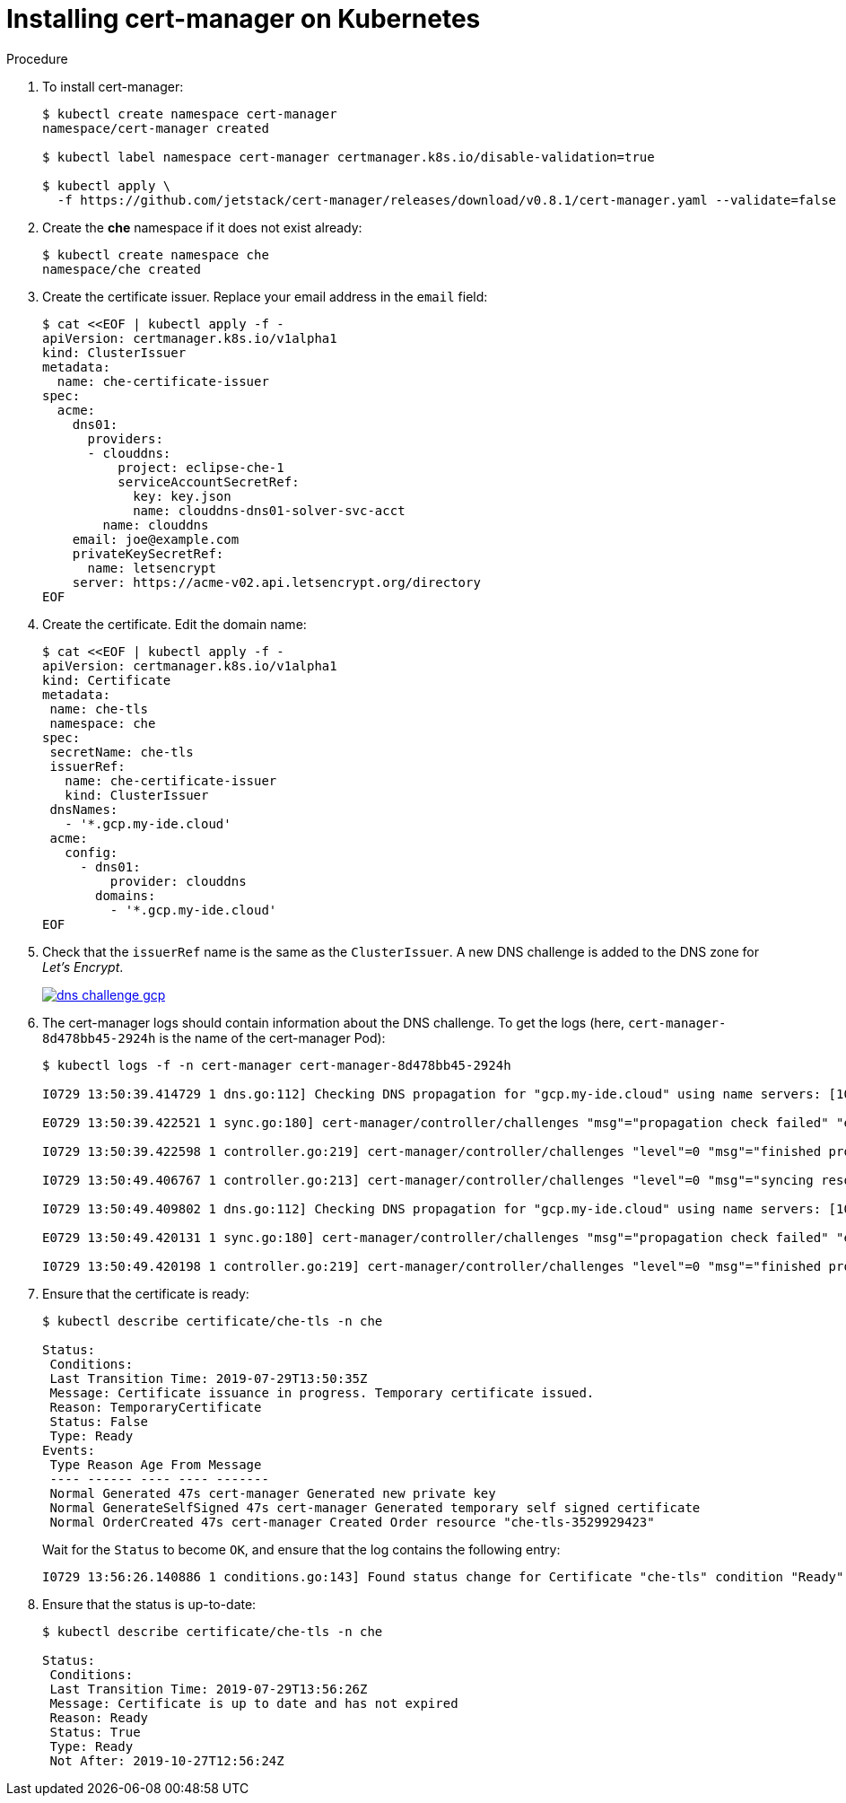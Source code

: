 [id="installing-cert-manager-on-kubernetes_{context}"]
= Installing cert-manager on Kubernetes


.Procedure

. To install cert-manager:
+
----
$ kubectl create namespace cert-manager
namespace/cert-manager created

$ kubectl label namespace cert-manager certmanager.k8s.io/disable-validation=true

$ kubectl apply \
  -f https://github.com/jetstack/cert-manager/releases/download/v0.8.1/cert-manager.yaml --validate=false
----

. Create the *che* namespace if it does not exist already:
+
----
$ kubectl create namespace che
namespace/che created
----

. Create the certificate issuer. Replace your email address in the `email` field:
+
----
$ cat <<EOF | kubectl apply -f -
apiVersion: certmanager.k8s.io/v1alpha1
kind: ClusterIssuer
metadata:
  name: che-certificate-issuer
spec:
  acme:
    dns01:
      providers:
      - clouddns:
          project: eclipse-che-1
          serviceAccountSecretRef:
            key: key.json
            name: clouddns-dns01-solver-svc-acct
        name: clouddns
    email: joe@example.com
    privateKeySecretRef:
      name: letsencrypt
    server: https://acme-v02.api.letsencrypt.org/directory
EOF
----

. Create the certificate. Edit the domain name:
+
----
$ cat <<EOF | kubectl apply -f -
apiVersion: certmanager.k8s.io/v1alpha1
kind: Certificate
metadata:
 name: che-tls
 namespace: che
spec:
 secretName: che-tls
 issuerRef:
   name: che-certificate-issuer
   kind: ClusterIssuer
 dnsNames:
   - '*.gcp.my-ide.cloud'
 acme:
   config:
     - dns01:
         provider: clouddns
       domains:
         - '*.gcp.my-ide.cloud'
EOF
----

. Check that the `issuerRef` name is the same as the `ClusterIssuer`. A new DNS challenge is added to the DNS zone for _Let’s Encrypt_.
+
image::installation/dns-challenge-gcp.png[link="{imagesdir}/installation/dns-challenge-gcp.png"]

. The cert-manager logs should contain information about the DNS challenge. To get the logs (here, `cert-manager-8d478bb45-2924h` is the name of the cert-manager Pod):
+
----
$ kubectl logs -f -n cert-manager cert-manager-8d478bb45-2924h

I0729 13:50:39.414729 1 dns.go:112] Checking DNS propagation for "gcp.my-ide.cloud" using name servers: [10.112.0.10:53]

E0729 13:50:39.422521 1 sync.go:180] cert-manager/controller/challenges "msg"="propagation check failed" "error"="DNS record for \"gcp.my-ide.cloud\" not yet propagated" "dnsName"="gcp.my-ide.cloud" "resource_kind"="Challenge" "resource_name"="che-tls-3529929423-0" "resource_namespace"="che" "type"="dns-01"

I0729 13:50:39.422598 1 controller.go:219] cert-manager/controller/challenges "level"=0 "msg"="finished processing work item" "key"="che/che-tls-3529929423-0"

I0729 13:50:49.406767 1 controller.go:213] cert-manager/controller/challenges "level"=0 "msg"="syncing resource" "key"="che/che-tls-3529929423-0"

I0729 13:50:49.409802 1 dns.go:112] Checking DNS propagation for "gcp.my-ide.cloud" using name servers: [10.112.0.10:53]

E0729 13:50:49.420131 1 sync.go:180] cert-manager/controller/challenges "msg"="propagation check failed" "error"="DNS record for \"gcp.my-ide.cloud\" not yet propagated" "dnsName"="gcp.my-ide.cloud" "resource_kind"="Challenge" "resource_name"="che-tls-3529929423-0" "resource_namespace"="che" "type"="dns-01"

I0729 13:50:49.420198 1 controller.go:219] cert-manager/controller/challenges "level"=0 "msg"="finished processing work item" "key"="che/che-tls-3529929423-0"
----

. Ensure that the certificate is ready:
+
----
$ kubectl describe certificate/che-tls -n che

Status:
 Conditions:
 Last Transition Time: 2019-07-29T13:50:35Z
 Message: Certificate issuance in progress. Temporary certificate issued.
 Reason: TemporaryCertificate
 Status: False
 Type: Ready
Events:
 Type Reason Age From Message
 ---- ------ ---- ---- -------
 Normal Generated 47s cert-manager Generated new private key
 Normal GenerateSelfSigned 47s cert-manager Generated temporary self signed certificate
 Normal OrderCreated 47s cert-manager Created Order resource "che-tls-3529929423"
----
+
Wait for the `Status` to become `OK`, and ensure that the log contains the following entry:
+
----
I0729 13:56:26.140886 1 conditions.go:143] Found status change for Certificate "che-tls" condition "Ready": "False" -> "True"; setting lastTransitionTime to 2019-07-29 13:56:26.140866531 +0000 UTC m=+4557.134131468
----

. Ensure that the status is up-to-date:
+
----
$ kubectl describe certificate/che-tls -n che

Status:
 Conditions:
 Last Transition Time: 2019-07-29T13:56:26Z
 Message: Certificate is up to date and has not expired
 Reason: Ready
 Status: True
 Type: Ready
 Not After: 2019-10-27T12:56:24Z
----
